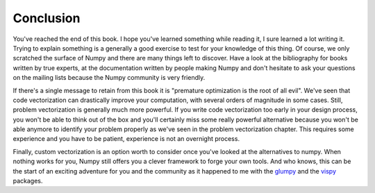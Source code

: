 Conclusion
===============================================================================

You've reached the end of this book. I hope you've learned something while
reading it, I sure learned a lot writing it. Trying to explain something is a
generally a good exercise to test for your knowledge of this thing. Of course,
we only scratched the surface of Numpy and there are many things left to
discover. Have a look at the bibliography for books written by true experts, at
the documentation written by people making Numpy and don't hesitate to ask your
questions on the mailing lists because the Numpy community is very friendly.

If there's a single message to retain from this book it is "premature
optimization is the root of all evil". We've seen that code vectorization can
drastically improve your computation, with several orders of magnitude in some
cases. Still, problem vectorization is generally much more powerful. If you
write code vectorization too early in your design process, you won't be able to
think out of the box and you'll certainly miss some really powerful alternative
because you won't be able anymore to identify your problem properly as we've
seen in the problem vectorization chapter. This requires some experience and
you have to be patient, experience is not an overnight process.

Finally, custom vectorization is an option worth to consider once you've looked
at the alternatives to numpy. When nothing works for you, Numpy still offers
you a clever framework to forge your own tools. And who knows, this can be the
start of an exciting adventure for you and the community as it happened to me
with the `glumpy <http://glumpy.github.io>`_ and the `vispy
<http://vispy.org>`_ packages.

